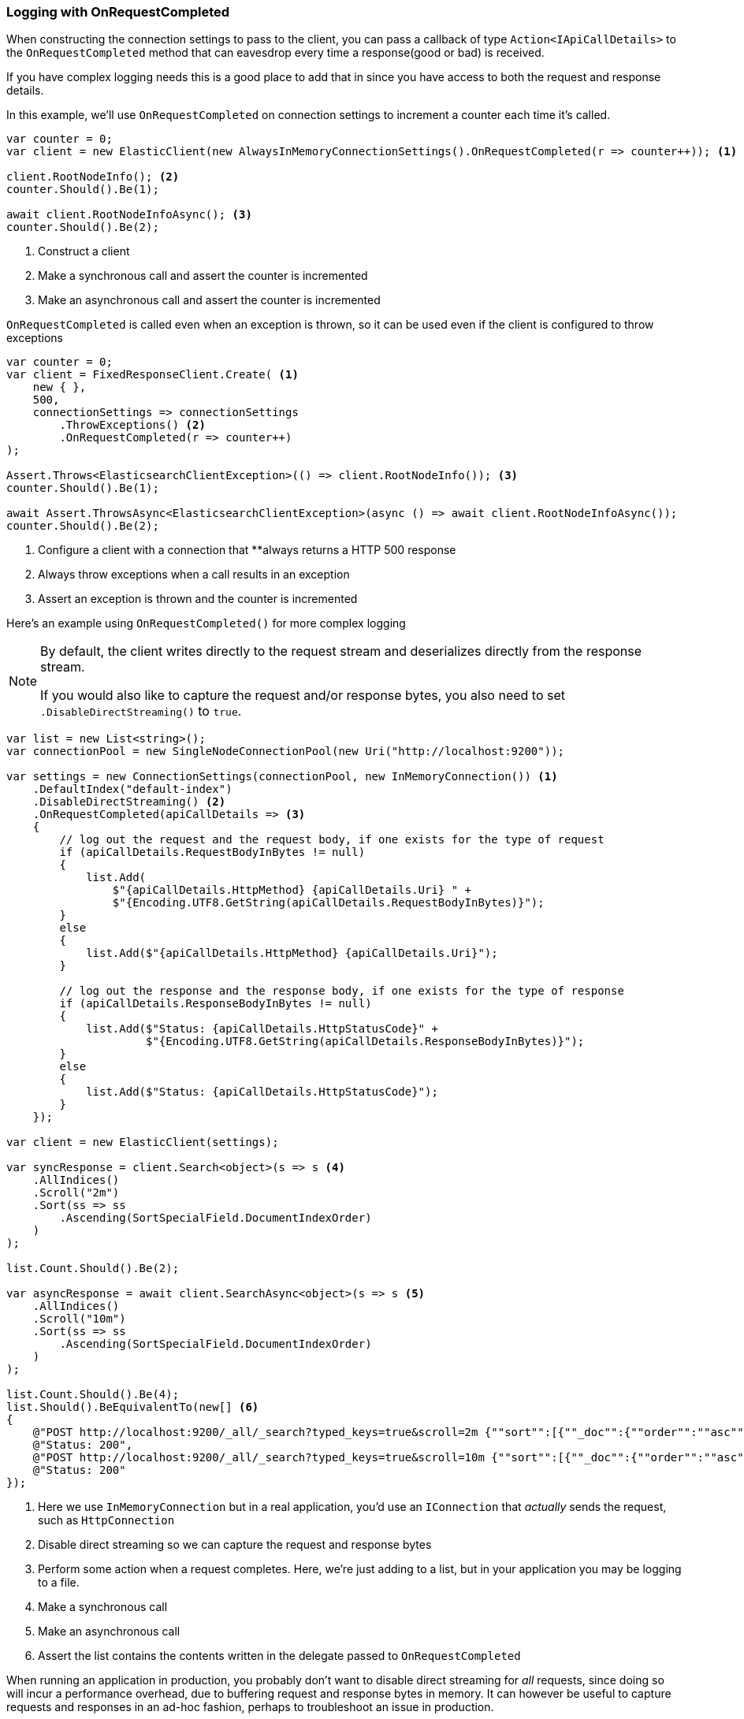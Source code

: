 :ref_current: https://www.elastic.co/guide/en/elasticsearch/reference/master

:github: https://github.com/elastic/elasticsearch-net

:nuget: https://www.nuget.org/packages

////
IMPORTANT NOTE
==============
This file has been generated from https://github.com/elastic/elasticsearch-net/tree/master/src/Tests/Tests/ClientConcepts/Troubleshooting/LoggingWithOnRequestCompleted.doc.cs. 
If you wish to submit a PR for any spelling mistakes, typos or grammatical errors for this file,
please modify the original csharp file found at the link and submit the PR with that change. Thanks!
////

[[logging-with-on-request-completed]]
=== Logging with OnRequestCompleted

When constructing the connection settings to pass to the client, you can pass a callback of type
`Action<IApiCallDetails>` to the `OnRequestCompleted` method that can eavesdrop every time a
response(good or bad) is received.

If you have complex logging needs this is a good place to add that in
since you have access to both the request and response details.

In this example, we'll use `OnRequestCompleted` on connection settings to increment a counter each time
it's called.

[source,csharp]
----
var counter = 0;
var client = new ElasticClient(new AlwaysInMemoryConnectionSettings().OnRequestCompleted(r => counter++)); <1>

client.RootNodeInfo(); <2>
counter.Should().Be(1);

await client.RootNodeInfoAsync(); <3>
counter.Should().Be(2);
----
<1> Construct a client
<2> Make a synchronous call and assert the counter is incremented
<3> Make an asynchronous call and assert the counter is incremented

`OnRequestCompleted` is called even when an exception is thrown, so it can be used even if the client is
configured to throw exceptions

[source,csharp]
----
var counter = 0;
var client = FixedResponseClient.Create( <1>
    new { },
    500,
    connectionSettings => connectionSettings
        .ThrowExceptions() <2>
        .OnRequestCompleted(r => counter++)
);

Assert.Throws<ElasticsearchClientException>(() => client.RootNodeInfo()); <3>
counter.Should().Be(1);

await Assert.ThrowsAsync<ElasticsearchClientException>(async () => await client.RootNodeInfoAsync());
counter.Should().Be(2);
----
<1> Configure a client with a connection that **always returns a HTTP 500 response
<2> Always throw exceptions when a call results in an exception
<3> Assert an exception is thrown and the counter is incremented

Here's an example using `OnRequestCompleted()` for more complex logging

[NOTE]
--
By default, the client writes directly to the request stream and deserializes directly from the
response stream.

If you would also like to capture the request and/or response bytes,
you also need to set `.DisableDirectStreaming()` to `true`.

--

[source,csharp]
----
var list = new List<string>();
var connectionPool = new SingleNodeConnectionPool(new Uri("http://localhost:9200"));

var settings = new ConnectionSettings(connectionPool, new InMemoryConnection()) <1>
    .DefaultIndex("default-index")
    .DisableDirectStreaming() <2>
    .OnRequestCompleted(apiCallDetails => <3>
    {
        // log out the request and the request body, if one exists for the type of request
        if (apiCallDetails.RequestBodyInBytes != null)
        {
            list.Add(
                $"{apiCallDetails.HttpMethod} {apiCallDetails.Uri} " +
                $"{Encoding.UTF8.GetString(apiCallDetails.RequestBodyInBytes)}");
        }
        else
        {
            list.Add($"{apiCallDetails.HttpMethod} {apiCallDetails.Uri}");
        }

        // log out the response and the response body, if one exists for the type of response
        if (apiCallDetails.ResponseBodyInBytes != null)
        {
            list.Add($"Status: {apiCallDetails.HttpStatusCode}" +
                     $"{Encoding.UTF8.GetString(apiCallDetails.ResponseBodyInBytes)}");
        }
        else
        {
            list.Add($"Status: {apiCallDetails.HttpStatusCode}");
        }
    });

var client = new ElasticClient(settings);

var syncResponse = client.Search<object>(s => s <4>
    .AllIndices()
    .Scroll("2m")
    .Sort(ss => ss
        .Ascending(SortSpecialField.DocumentIndexOrder)
    )
);

list.Count.Should().Be(2);

var asyncResponse = await client.SearchAsync<object>(s => s <5>
    .AllIndices()
    .Scroll("10m")
    .Sort(ss => ss
        .Ascending(SortSpecialField.DocumentIndexOrder)
    )
);

list.Count.Should().Be(4);
list.Should().BeEquivalentTo(new[] <6>
{
    @"POST http://localhost:9200/_all/_search?typed_keys=true&scroll=2m {""sort"":[{""_doc"":{""order"":""asc""}}]}",
    @"Status: 200",
    @"POST http://localhost:9200/_all/_search?typed_keys=true&scroll=10m {""sort"":[{""_doc"":{""order"":""asc""}}]}",
    @"Status: 200"
});
----
<1> Here we use `InMemoryConnection` but in a real application, you'd use an `IConnection` that _actually_ sends the request, such as `HttpConnection`
<2> Disable direct streaming so we can capture the request and response bytes
<3> Perform some action when a request completes. Here, we're just adding to a list, but in your application you may be logging to a file.
<4> Make a synchronous call
<5> Make an asynchronous call
<6> Assert the list contains the contents written in the delegate passed to `OnRequestCompleted`

When running an application in production, you probably don't want to disable direct streaming for _all_
requests, since doing so will incur a performance overhead, due to buffering request and
response bytes in memory. It can however be useful to capture requests and responses in an ad-hoc fashion,
perhaps to troubleshoot an issue in production.

`DisableDirectStreaming` can be enabled on a _per-request_ basis for this purpose. In using this feature,
it is possible to configure a general logging mechanism in `OnRequestCompleted` and log out
request and responses only when necessary

[source,csharp]
----
var list = new List<string>();
var connectionPool = new SingleNodeConnectionPool(new Uri("http://localhost:9200"));

var settings = new ConnectionSettings(connectionPool, new InMemoryConnection())
    .DefaultIndex("default-index")
    .OnRequestCompleted(apiCallDetails =>
    {
        // log out the request and the request body, if one exists for the type of request
        if (apiCallDetails.RequestBodyInBytes != null)
        {
            list.Add(
                $"{apiCallDetails.HttpMethod} {apiCallDetails.Uri} " +
                $"{Encoding.UTF8.GetString(apiCallDetails.RequestBodyInBytes)}");
        }
        else
        {
            list.Add($"{apiCallDetails.HttpMethod} {apiCallDetails.Uri}");
        }

        // log out the response and the response body, if one exists for the type of response
        if (apiCallDetails.ResponseBodyInBytes != null)
        {
            list.Add($"Status: {apiCallDetails.HttpStatusCode}" +
                     $"{Encoding.UTF8.GetString(apiCallDetails.ResponseBodyInBytes)}");
        }
        else
        {
            list.Add($"Status: {apiCallDetails.HttpStatusCode}");
        }
    });

var client = new ElasticClient(settings);

var syncResponse = client.Search<object>(s => s <1>
    .AllIndices()
    .Scroll("2m")
    .Sort(ss => ss
        .Ascending(SortSpecialField.DocumentIndexOrder)
    )
);

list.Count.Should().Be(2);

var asyncResponse = await client.SearchAsync<object>(s => s <2>
    .RequestConfiguration(r => r
        .DisableDirectStreaming()
    )
    .AllIndices()
    .Scroll("10m")
    .Sort(ss => ss
        .Ascending(SortSpecialField.DocumentIndexOrder)
    )
);

list.Count.Should().Be(4);
list.Should().BeEquivalentTo(new[]
{
    @"POST http://localhost:9200/_all/_search?typed_keys=true&scroll=2m", <3>
    @"Status: 200",
    @"POST http://localhost:9200/_all/_search?typed_keys=true&scroll=10m {""sort"":[{""_doc"":{""order"":""asc""}}]}", <4>
    @"Status: 200"
});
----
<1> Make a synchronous call where the request and response bytes will not be buffered
<2> Make an asynchronous call where `DisableDirectStreaming()` is enabled
<3> Only the method and url for the first request is captured
<4> the body of the second request is captured

